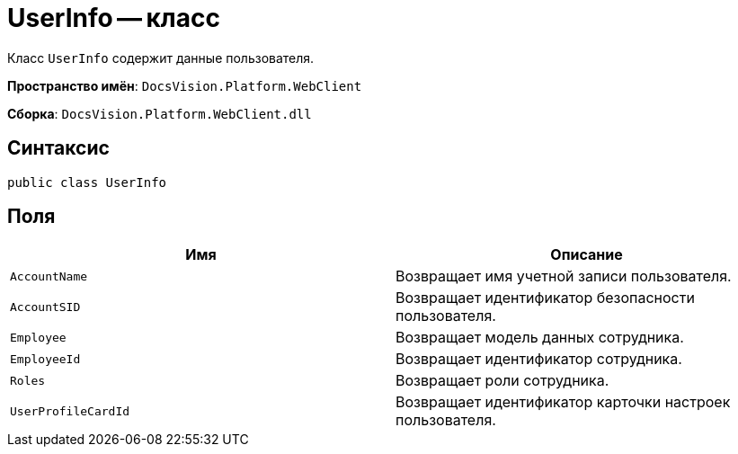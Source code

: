 = UserInfo -- класс

Класс `UserInfo` содержит данные пользователя.

*Пространство имён*: `DocsVision.Platform.WebClient`

*Сборка*: `DocsVision.Platform.WebClient.dll`

== Синтаксис

[source,csharp]
----
public class UserInfo
----

== Поля

|===
|Имя |Описание 

|`AccountName` |Возвращает имя учетной записи пользователя.
|`AccountSID` |Возвращает идентификатор безопасности пользователя.
|`Employee` |Возвращает модель данных сотрудника.
|`EmployeeId` |Возвращает идентификатор сотрудника.
|`Roles` |Возвращает роли сотрудника.
|`UserProfileCardId` |Возвращает идентификатор карточки настроек пользователя.
|===
